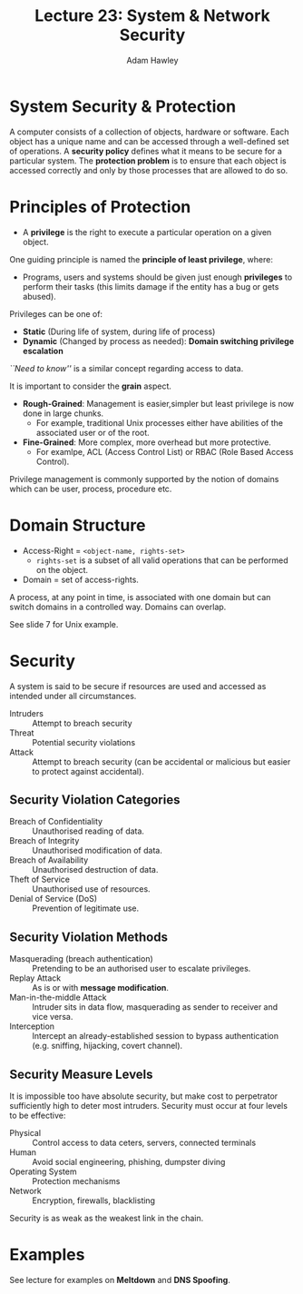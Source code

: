 #+TITLE: Lecture 23: System & Network Security
#+AUTHOR: Adam Hawley

* System Security & Protection
A computer consists of a collection of objects, hardware or software.
Each object has a unique name and can be accessed through a well-defined set of operations.
A *security policy* defines what it means to be secure for a particular system.
The *protection problem* is to ensure that each object is accessed correctly and only by those processes that are allowed to do so.

* Principles of Protection
- A *privilege* is the right to execute a particular operation on a given object.
One guiding principle is named the *principle of least privilege*, where:
- Programs, users and systems should be given just enough *privileges* to perform their tasks (this limits damage if the entity has a bug or gets abused).
Privileges can be one of:
- *Static* (During life of system, during life of process)
- *Dynamic* (Changed by process as needed): *Domain switching privilege escalation*
/``Need to know''/ is a similar concept regarding access to data.

It is important to consider the *grain* aspect.
- *Rough-Grained*: Management is easier,simpler but least privilege is now done in large chunks.
  + For example, traditional Unix processes either have abilities of the associated user or of the root.
- *Fine-Grained*: More complex, more overhead but more protective.
  + For examlpe, ACL (Access Control List) or RBAC (Role Based Access Control).
Privilege management is commonly supported  by the notion of domains which can be user, process, procedure etc.

* Domain Structure
- Access-Right = ~<object-name, rights-set>~
  + ~rights-set~ is a subset of all valid operations that can be performed on the object.
- Domain = set of access-rights.
A process, at any point in time, is associated with one domain but can switch domains in a controlled way.
Domains can overlap.

See slide 7 for Unix example.

* Security
A system is said to be secure if resources are used and accessed as intended under all circumstances.
- Intruders :: Attempt to breach security
- Threat :: Potential security violations
- Attack :: Attempt to breach security (can be accidental or malicious but easier to protect against accidental).

** Security Violation Categories 
- Breach of Confidentiality :: Unauthorised reading of data.
- Breach of Integrity :: Unauthorised modification of data.
- Breach of Availability :: Unauthorised destruction of data.
- Theft of Service :: Unauthorised use of resources.
- Denial of Service (DoS) :: Prevention of legitimate use.

** Security Violation Methods 
- Masquerading (breach authentication) :: Pretending to be an authorised user to escalate privileges.
- Replay Attack :: As is or with *message modification*.
- Man-in-the-middle Attack :: Intruder sits in data flow, masquerading as sender to receiver and vice versa.
- Interception :: Intercept an already-established session to bypass authentication (e.g. sniffing, hijacking, covert channel).

** Security Measure Levels
It is impossible too have absolute security, but make cost to perpetrator sufficiently high to deter most intruders.
Security must occur at four levels to be effective:
- Physical :: Control access to data ceters, servers, connected terminals
- Human :: Avoid social engineering, phishing, dumpster diving
- Operating System :: Protection mechanisms
- Network :: Encryption, firewalls, blacklisting
Security is as weak as the weakest link in the chain.

* Examples
See lecture for examples on *Meltdown* and *DNS Spoofing*.

            
